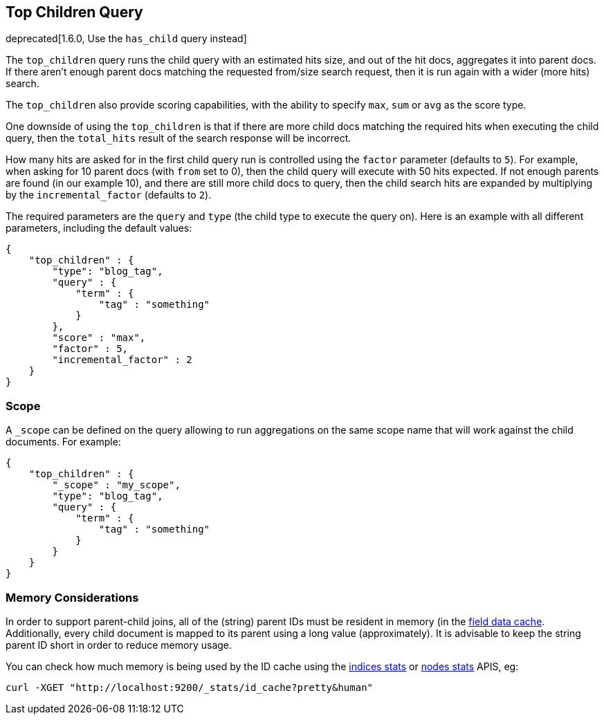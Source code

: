 [[query-dsl-top-children-query]]
== Top Children Query

deprecated[1.6.0, Use the `has_child` query instead]

The `top_children` query runs the child query with an estimated hits
size, and out of the hit docs, aggregates it into parent docs. If there
aren't enough parent docs matching the requested from/size search
request, then it is run again with a wider (more hits) search.

The `top_children` also provide scoring capabilities, with the ability
to specify `max`, `sum` or `avg` as the score type.

One downside of using the `top_children` is that if there are more child
docs matching the required hits when executing the child query, then the
`total_hits` result of the search response will be incorrect.

How many hits are asked for in the first child query run is controlled
using the `factor` parameter (defaults to `5`). For example, when asking
for 10 parent docs (with `from` set to 0), then the child query will
execute with 50 hits expected. If not enough parents are found (in our
example 10), and there are still more child docs to query, then the
child search hits are expanded by multiplying by the
`incremental_factor` (defaults to `2`).

The required parameters are the `query` and `type` (the child type to
execute the query on). Here is an example with all different parameters,
including the default values:

[source,js]
--------------------------------------------------
{
    "top_children" : {
        "type": "blog_tag",
        "query" : {
            "term" : {
                "tag" : "something"
            }
        },
        "score" : "max",
        "factor" : 5,
        "incremental_factor" : 2
    }
}
--------------------------------------------------

[float]
=== Scope

A `_scope` can be defined on the query allowing to run aggregations on the
same scope name that will work against the child documents. For example:

[source,js]
--------------------------------------------------
{
    "top_children" : {
        "_scope" : "my_scope",
        "type": "blog_tag",
        "query" : {
            "term" : {
                "tag" : "something"
            }
        }
    }
}
--------------------------------------------------

[float]
=== Memory Considerations

In order to support parent-child joins, all of the (string) parent IDs 
must be resident in memory (in the <<index-modules-fielddata,field data cache>>. 
Additionally, every child document is mapped to its parent using a long
value (approximately). It is advisable to keep the string parent ID short
in order to reduce memory usage.

You can check how much memory is being used by the ID cache using the
<<indices-stats,indices stats>> or <<cluster-nodes-stats,nodes stats>>
APIS, eg:

[source,js]
--------------------------------------------------
curl -XGET "http://localhost:9200/_stats/id_cache?pretty&human"
--------------------------------------------------


